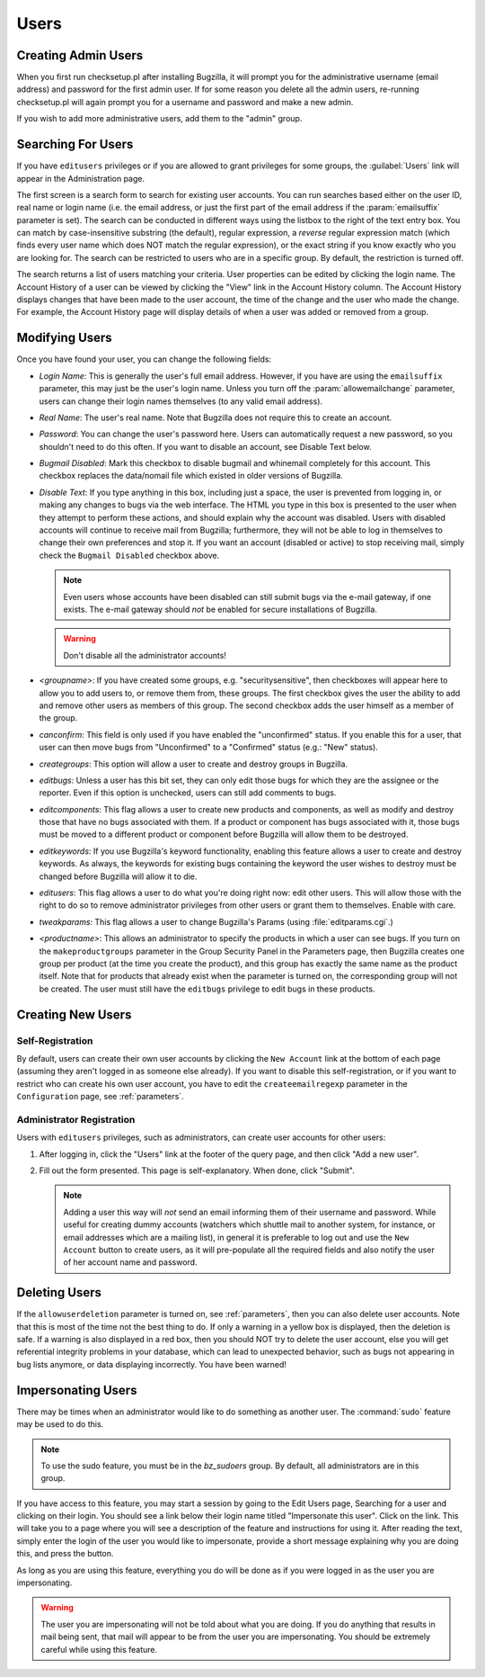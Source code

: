 .. _users:

Users
#####

.. _defaultuser:

Creating Admin Users
====================

When you first run checksetup.pl after installing Bugzilla, it
will prompt you for the administrative username (email address) and
password for the first admin user. If for some reason you delete
all the admin users, re-running checksetup.pl will again prompt
you for a username and password and make a new admin.

If you wish to add more administrative users, add them to the "admin" group.

.. _user-account-search:

Searching For Users
===================

If you have ``editusers`` privileges or if you are allowed
to grant privileges for some groups, the :guilabel:`Users` link
will appear in the Administration page.

The first screen is a search form to search for existing user
accounts. You can run searches based either on the user ID, real
name or login name (i.e. the email address, or just the first part
of the email address if the :param:`emailsuffix` parameter is set).
The search can be conducted
in different ways using the listbox to the right of the text entry
box. You can match by case-insensitive substring (the default),
regular expression, a *reverse* regular expression
match (which finds every user name which does NOT match the regular
expression), or the exact string if you know exactly who you are
looking for. The search can be restricted to users who are in a
specific group. By default, the restriction is turned off.

The search returns a list of
users matching your criteria. User properties can be edited by clicking
the login name. The Account History of a user can be viewed by clicking
the "View" link in the Account History column. The Account History
displays changes that have been made to the user account, the time of
the change and the user who made the change. For example, the Account
History page will display details of when a user was added or removed
from a group.

.. _modifyusers:

Modifying Users
===============

Once you have found your user, you can change the following
fields:

- *Login Name*:
  This is generally the user's full email address. However, if you
  have are using the ``emailsuffix`` parameter, this may
  just be the user's login name. Unless you turn off the
  :param:`allowemailchange` parameter, users can change their
  login names themselves (to any valid email address).

- *Real Name*: The user's real name. Note that
  Bugzilla does not require this to create an account.

- *Password*:
  You can change the user's password here. Users can automatically
  request a new password, so you shouldn't need to do this often.
  If you want to disable an account, see Disable Text below.

- *Bugmail Disabled*:
  Mark this checkbox to disable bugmail and whinemail completely
  for this account. This checkbox replaces the data/nomail file
  which existed in older versions of Bugzilla.

- *Disable Text*:
  If you type anything in this box, including just a space, the
  user is prevented from logging in, or making any changes to
  bugs via the web interface.
  The HTML you type in this box is presented to the user when
  they attempt to perform these actions, and should explain
  why the account was disabled.
  Users with disabled accounts will continue to receive
  mail from Bugzilla; furthermore, they will not be able
  to log in themselves to change their own preferences and
  stop it. If you want an account (disabled or active) to
  stop receiving mail, simply check the
  ``Bugmail Disabled`` checkbox above.

  .. note:: Even users whose accounts have been disabled can still
     submit bugs via the e-mail gateway, if one exists.
     The e-mail gateway should *not* be
     enabled for secure installations of Bugzilla.

  .. warning:: Don't disable all the administrator accounts!

- *<groupname>*:
  If you have created some groups, e.g. "securitysensitive", then
  checkboxes will appear here to allow you to add users to, or
  remove them from, these groups. The first checkbox gives the
  user the ability to add and remove other users as members of
  this group. The second checkbox adds the user himself as a member
  of the group.

- *canconfirm*:
  This field is only used if you have enabled the "unconfirmed"
  status. If you enable this for a user,
  that user can then move bugs from "Unconfirmed" to a "Confirmed"
  status (e.g.: "New" status).

- *creategroups*:
  This option will allow a user to create and destroy groups in
  Bugzilla.

- *editbugs*:
  Unless a user has this bit set, they can only edit those bugs
  for which they are the assignee or the reporter. Even if this
  option is unchecked, users can still add comments to bugs.

- *editcomponents*:
  This flag allows a user to create new products and components,
  as well as modify and destroy those that have no bugs associated
  with them. If a product or component has bugs associated with it,
  those bugs must be moved to a different product or component
  before Bugzilla will allow them to be destroyed.

- *editkeywords*:
  If you use Bugzilla's keyword functionality, enabling this
  feature allows a user to create and destroy keywords. As always,
  the keywords for existing bugs containing the keyword the user
  wishes to destroy must be changed before Bugzilla will allow it
  to die.

- *editusers*:
  This flag allows a user to do what you're doing right now: edit
  other users. This will allow those with the right to do so to
  remove administrator privileges from other users or grant them to
  themselves. Enable with care.

- *tweakparams*:
  This flag allows a user to change Bugzilla's Params
  (using :file:`editparams.cgi`.)

- *<productname>*:
  This allows an administrator to specify the products
  in which a user can see bugs. If you turn on the
  ``makeproductgroups`` parameter in
  the Group Security Panel in the Parameters page,
  then Bugzilla creates one group per product (at the time you create
  the product), and this group has exactly the same name as the
  product itself. Note that for products that already exist when
  the parameter is turned on, the corresponding group will not be
  created. The user must still have the ``editbugs``
  privilege to edit bugs in these products.

.. _createnewusers:

Creating New Users
==================

.. _self-registration:

Self-Registration
-----------------

By default, users can create their own user accounts by clicking the
``New Account`` link at the bottom of each page (assuming
they aren't logged in as someone else already). If you want to disable
this self-registration, or if you want to restrict who can create his
own user account, you have to edit the ``createemailregexp``
parameter in the ``Configuration`` page, see
:ref:`parameters`.

.. _user-account-creation:

Administrator Registration
--------------------------

Users with ``editusers`` privileges, such as administrators,
can create user accounts for other users:

#. After logging in, click the "Users" link at the footer of
   the query page, and then click "Add a new user".

#. Fill out the form presented. This page is self-explanatory.
   When done, click "Submit".

   .. note:: Adding a user this way will *not*
      send an email informing them of their username and password.
      While useful for creating dummy accounts (watchers which
      shuttle mail to another system, for instance, or email
      addresses which are a mailing list), in general it is
      preferable to log out and use the ``New Account``
      button to create users, as it will pre-populate all the
      required fields and also notify the user of her account name
      and password.

.. _user-account-deletion:

Deleting Users
==============

If the ``allowuserdeletion`` parameter is turned on, see
:ref:`parameters`, then you can also delete user accounts.
Note that this is most of the time not the best thing to do. If only
a warning in a yellow box is displayed, then the deletion is safe.
If a warning is also displayed in a red box, then you should NOT try
to delete the user account, else you will get referential integrity
problems in your database, which can lead to unexpected behavior,
such as bugs not appearing in bug lists anymore, or data displaying
incorrectly. You have been warned!

.. _impersonatingusers:

Impersonating Users
===================

There may be times when an administrator would like to do something as
another user.  The :command:`sudo` feature may be used to do
this.

.. note:: To use the sudo feature, you must be in the
   *bz_sudoers* group.  By default, all
   administrators are in this group.

If you have access to this feature, you may start a session by
going to the Edit Users page, Searching for a user and clicking on
their login.  You should see a link below their login name titled
"Impersonate this user".  Click on the link.  This will take you
to a page where you will see a description of the feature and
instructions for using it.  After reading the text, simply
enter the login of the user you would like to impersonate, provide
a short message explaining why you are doing this, and press the
button.

As long as you are using this feature, everything you do will be done
as if you were logged in as the user you are impersonating.

.. warning:: The user you are impersonating will not be told about what you are
   doing.  If you do anything that results in mail being sent, that
   mail will appear to be from the user you are impersonating.  You
   should be extremely careful while using this feature.

